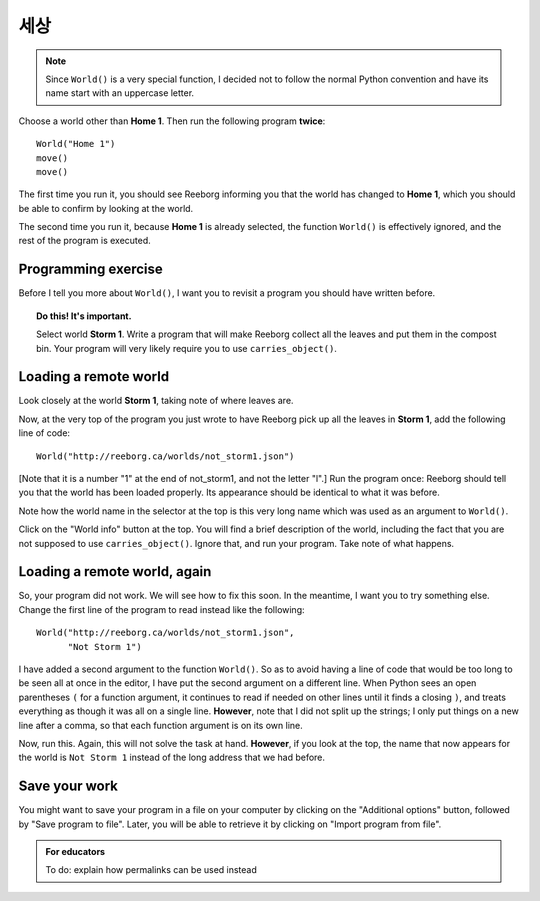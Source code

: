 세상
=====

.. index:: World()

.. note::

    Since ``World()`` is a very special function, I decided not to follow
    the normal Python convention and have its name start with an
    uppercase letter.



Choose a world other than **Home 1**.  Then run the following program
**twice**::

    World("Home 1")
    move()
    move()

The first time you run it, you should see Reeborg informing you that the world has
changed to **Home 1**, which you should be able to confirm by looking
at the world.

The second time you run it, because **Home 1** is already selected, the
function ``World()`` is effectively ignored, and the rest of the program is
executed.

Programming exercise
--------------------

Before I tell you more about ``World()``, I want you to revisit a program
you should have written before.

.. topic:: Do this!  It's important.

    Select world **Storm 1**.  Write a program that will make Reeborg
    collect all the leaves and put them in the compost bin.  Your program
    will very likely require you to use ``carries_object()``.

Loading a remote world
----------------------

Look closely at the world **Storm 1**, taking note of where leaves are.

Now, at the very top of the program you just wrote to have Reeborg pick up
all the leaves in **Storm 1**, add the following line of code::

    World("http://reeborg.ca/worlds/not_storm1.json")

[Note that it is a number "1" at the end of not_storm1, and not the letter "l".]
Run the program once: Reeborg should tell you that the world has been loaded
properly.  Its appearance should be identical to what it was before.

Note how the world name in the selector at the top is this very long name
which was used as an argument to ``World()``.

Click on the "World info" button at the top.  You will find a brief description
of the world, including the fact that you are not supposed to use
``carries_object()``.  Ignore that, and run your program.  Take note of what
happens.

Loading a remote world, again
-----------------------------

So, your program did not work.  We will see how to fix this soon.
In the meantime, I want you to try something else.  Change the first line
of the program to read instead like the following::

    World("http://reeborg.ca/worlds/not_storm1.json",
          "Not Storm 1")

I have added a second argument to the function ``World()``.
So as to avoid having a line of code that would be too long to be seen
all at once in the editor, I have put the second argument on a different line.
When Python sees an open parentheses ``(`` for a function argument, it
continues to read if needed on other lines until it finds a closing ``)``,
and treats everything as though it was all on a single line.
**However**, note that I did not split up the strings; I only put things on
a new line after a comma, so that each function argument is on its own line.

Now, run this.  Again, this will not solve the task at hand.  **However**,
if you look at the top, the name that now appears for the world is
``Not Storm 1`` instead of the long address that we had before.

Save your work
--------------

You might want to save your program in a file on your computer by clicking on
the "Additional options" button, followed by "Save program to file".
Later, you will be able to retrieve it by clicking on "Import program from file".

.. admonition:: For educators

    To do: explain how permalinks can be used instead
